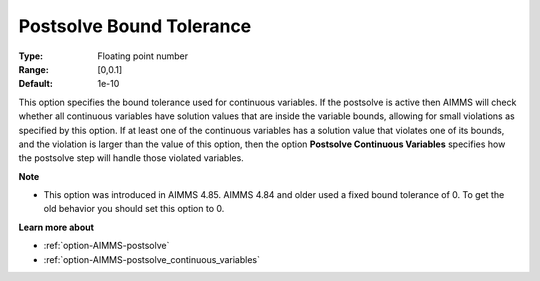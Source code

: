 

.. _option-AIMMS-postsolve_bound_tolerance:


Postsolve Bound Tolerance
=========================



:Type:	Floating point number	
:Range:	[0,0.1]	
:Default:	1e-10	



This option specifies the bound tolerance used for continuous variables. If the postsolve is active then AIMMS will check whether all continuous variables have solution values that are inside the variable bounds, allowing for small violations as specified by this option. If at least one of the continuous variables has a solution value that violates one of its bounds, and the violation is larger than the value of this option, then the option **Postsolve Continuous Variables**  specifies how the postsolve step will handle those violated variables.



**Note** 

*	This option was introduced in AIMMS 4.85. AIMMS 4.84 and older used a fixed bound tolerance of 0. To get the old behavior you should set this option to 0.




**Learn more about** 

*	:ref:`option-AIMMS-postsolve` 
*	:ref:`option-AIMMS-postsolve_continuous_variables` 



